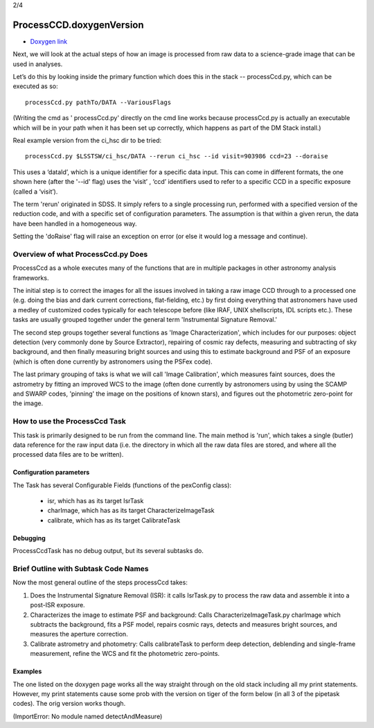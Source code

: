 
2/4

ProcessCCD.doxygenVersion
================


- `Doxygen link`_
.. _Doxygen link: https://lsst-web.ncsa.illinois.edu/doxygen/x_masterDoxyDoc/classlsst_1_1pipe_1_1tasks_1_1process_ccd_1_1_process_ccd_task.html#ProcessCcdTask_


Next, we will look at the actual steps of how an image is processed
from raw data to a science-grade image that can be used in analyses.

Let’s do this by looking inside the primary function which does this
in the stack -- processCcd.py, which can be executed as so::

  processCcd.py pathTo/DATA --VariousFlags

(Writing the cmd as ' processCcd.py' directly on the cmd line works
because processCcd.py is actually an executable which will be in your
path when it has been set up correctly, which happens as part of the
DM Stack install.)
	
Real example version from the ci_hsc dir to be tried::

  processCcd.py $LSSTSW/ci_hsc/DATA --rerun ci_hsc --id visit=903986 ccd=23 --doraise

This uses a ‘dataId’, which is a unique identifier for a specific data
input. This can come in different formats, the one shown here (after the '--id' flag) uses the
‘visit’ , ‘ccd’ identifiers used to refer to a specific CCD in a
specific exposure (called a ‘visit’).

The term 'rerun' originated in SDSS. It simply refers to a single
processing run, performed with a specified version of the reduction
code, and with a specific set of configuration parameters. The
assumption is that within a given rerun, the data have been handled
in a homogeneous way.

Setting the 'doRaise' flag will raise an exception on error (or else it
would log a message and continue).
			

Overview of what ProcessCcd.py Does
+++++++++++++++++++++++++++++++++++

ProcessCcd as a whole executes many of the functions that are in
multiple packages in other astronomy analysis frameworks.

The initial step is to correct the images for all the issues involved
in taking a raw image CCD through to a processed one (e.g. doing the
bias and dark current corrections, flat-fielding, etc.) by first doing
everything that astronomers have used a medley of customized codes
typically for each telescope before (like IRAF, UNIX shellscripts, IDL
scripts etc.).  These tasks are usually grouped together under the
general term 'Instrumental Signature Removal.'

The second step groups together several functions as 'Image
Characterization', which includes for our purposes: object detection
(very commonly done by Source Extractor), repairing of cosmic ray
defects, measuring and subtracting of sky background, and then finally
measuring bright sources and using this to estimate background and PSF
of an exposure (which is often done currently by astronomers using the
PSFex code).

The last primary grouping of taks is what we will call 'Image
Calibration', which measures faint sources, does the astrometry by
fitting an improved WCS to the image (often done currently by
astronomers using by using the SCAMP and SWARP codes, 'pinning' the
image on the positions of known stars), and figures out the
photometric zero-point for the image.


How to use the ProcessCcd Task
++++++++++++++++++++++++++++++

This task is primarily designed to be run from the command line.  The
main method is 'run', which takes a single (butler) data reference for the
raw input data (i.e. the directory in which all the raw data files are
stored, and where all the processed data files are to be written).

..
 Preparing the data for ProcessCcd 
 ---------------------------------




Configuration parameters
------------------------

The Task has several Configurable Fields (functions of the pexConfig class):

  - isr, which has as its target IsrTask

  - charImage, which has as its target CharacterizeImageTask

  - calibrate, which has as its target CalibrateTask

    
Debugging
----------

ProcessCcdTask has no debug output, but its several subtasks do.

Brief Outline with Subtask Code Names
++++++++++++++++++++++++++++++++++++++

Now the most general outline of the steps processCcd takes:

1. Does the Instrumental Signature Removal (ISR): it calls IsrTask.py to
   process the raw data and assemble it into a post-ISR exposure.
   
2. Characterizes the image to estimate PSF and background: Calls
   CharacterizeImageTask.py charImage which subtracts the background,
   fits a PSF model, repairs cosmic rays, detects and measures bright
   sources, and measures the aperture correction.
   
3. Calibrate astrometry and photometry: Calls calibrateTask to perform deep
   detection, deblending and single-frame measurement, refine the WCS
   and fit the photometric zero-points.

Examples
---------

The one listed on the doxygen page works all the way straight through
on the old stack including all my print statements.  However, my print
statements cause some prob with the version on tiger of the form
below (in all 3 of the pipetask codes).  The orig version works though.

(ImportError: No module named detectAndMeasure)
